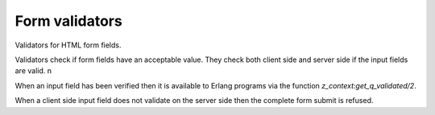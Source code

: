 .. _manual-validators:

Form validators
===============

Validators for HTML form fields.

Validators check if form fields have an acceptable value. They check
both client side and server side if the input fields are valid.
n

When an input field has been verified then it is available to Erlang
programs via the function `z_context:get_q_validated/2`.

When a client side input field does not validate on the server side
then the complete form submit is refused.

.. seealso:: listing of all :ref:`validators`, and the :ref:`scomp-validate` scomp.

